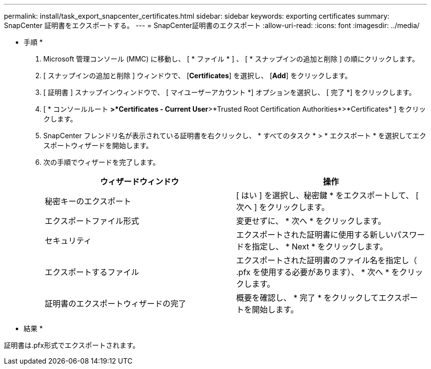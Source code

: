 ---
permalink: install/task_export_snapcenter_certificates.html 
sidebar: sidebar 
keywords: exporting certificates 
summary: SnapCenter 証明書をエクスポートする。 
---
= SnapCenter証明書のエクスポート
:allow-uri-read: 
:icons: font
:imagesdir: ../media/


[role="lead"]
* 手順 *

. Microsoft 管理コンソール (MMC) に移動し、 [ * ファイル * ] 、 [ * スナップインの追加と削除 ] の順にクリックします。
. [ スナップインの追加と削除 ] ウィンドウで、 [*Certificates*] を選択し、 [*Add*] をクリックします。
. [ 証明書 ] スナップインウィンドウで、 [ マイユーザーアカウント *] オプションを選択し、 [ 完了 *] をクリックします。
. [ * コンソールルート *>*Certificates - Current User*>*Trusted Root Certification Authorities*>*Certificates* ] をクリックします。
. SnapCenter フレンドリ名が表示されている証明書を右クリックし、 * すべてのタスク * > * エクスポート * を選択してエクスポートウィザードを開始します。
. 次の手順でウィザードを完了します。
+
|===
| ウィザードウィンドウ | 操作 


 a| 
秘密キーのエクスポート
 a| 
[ はい ] を選択し、秘密鍵 * をエクスポートして、 [ 次へ ] をクリックします。



 a| 
エクスポートファイル形式
 a| 
変更せずに、 * 次へ * をクリックします。



 a| 
セキュリティ
 a| 
エクスポートされた証明書に使用する新しいパスワードを指定し、 * Next * をクリックします。



 a| 
エクスポートするファイル
 a| 
エクスポートされた証明書のファイル名を指定し（ .pfx を使用する必要があります）、 * 次へ * をクリックします。



 a| 
証明書のエクスポートウィザードの完了
 a| 
概要を確認し、 * 完了 * をクリックしてエクスポートを開始します。

|===


* 結果 *

証明書は.pfx形式でエクスポートされます。
